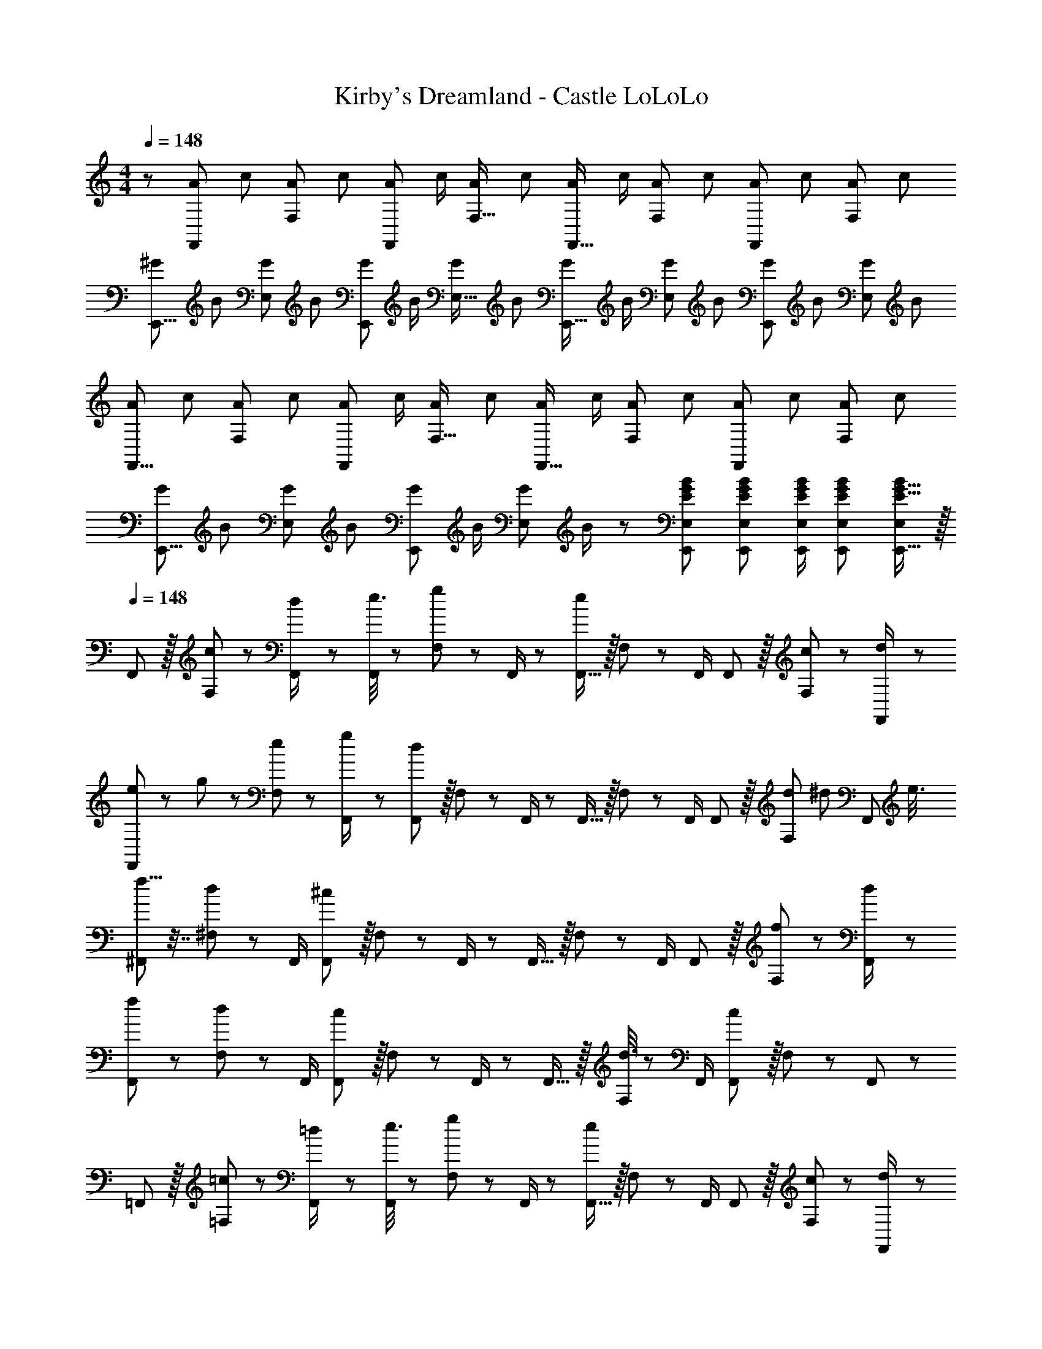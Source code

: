 X: 1
T: Kirby's Dreamland - Castle LoLoLo
Z: ABC Generated by Starbound Composer
L: 1/8
M: 4/4
Q: 1/4=148
K: C
z/48 [A7/12F,,53/48z9/16] [c25/48z23/48] [A25/48F,25/24z/2] [c13/24z/2] [A13/24F,,25/24z/2] [c/2z23/48] [A25/48F,17/16z23/48] [c13/24z25/48] [A13/24F,,17/16z25/48] [c/2z23/48] [A25/48F,25/24z23/48] [c25/48z/2] [A25/48F,,25/24z/2] [c25/48z23/48] [A25/48F,25/24z/2] [c13/24z/2] 
[^G29/48E,,9/8z7/12] [B25/48z23/48] [G25/48E,25/24z/2] [B13/24z/2] [G13/24E,,25/24z/2] [B/2z23/48] [G25/48E,17/16z23/48] [B13/24z25/48] [G13/24E,,17/16z25/48] [B/2z23/48] [G25/48E,25/24z23/48] [B25/48z/2] [G25/48E,,25/24z/2] [B25/48z23/48] [G25/48E,25/24z/2] [B13/24z/2] 
[A29/48F,,9/8z7/12] [c25/48z23/48] [A25/48F,25/24z/2] [c13/24z/2] [A13/24F,,25/24z/2] [c/2z23/48] [A25/48F,17/16z23/48] [c13/24z25/48] [A13/24F,,17/16z25/48] [c/2z23/48] [A25/48F,25/24z23/48] [c25/48z/2] [A25/48F,,25/24z/2] [c25/48z23/48] [A25/48F,25/24z/2] [c13/24z/2] 
[G29/48E,,9/8z7/12] [B25/48z23/48] [G25/48E,25/24z/2] [B13/24z/2] [G13/24E,,25/24z/2] [B/2z23/48] [G25/48E,z23/48] B/2 z/48 [EGBE,,E,] [E47/48G47/48B47/48E,,47/48E,47/48] [E/2G/2B/2E,,/2E,/2] [E23/48G23/48B23/48E,,23/48E,23/48] [E15/16G15/16E,,15/16B47/48E,47/48] z/16 
Q: 1/4=148
F,, z/16 [c11/24F,11/24] z/24 [d23/48F,,/2] z/48 [e3/8F,,11/12] z29/48 [g19/48F,11/24] z/12 F,,/2 z/48 [F,,15/16e95/48] z/16 F,11/24 z/48 F,,/2 F,,11/12 z/16 [c11/24F,11/24] z/24 [d23/48F,,/2] z/48 
[e13/24F,,] z/24 g11/24 z/48 [e11/24F,11/24] z/24 [g23/48F,,/2] z/48 [F,,11/12d95/24] z/16 F,11/24 z/48 F,,/2 z/48 F,,15/16 z/16 F,11/24 z/48 F,,/2 F,,11/12 z/16 [d17/48F,11/24z/3] [^d17/48z/6] [F,,23/48z/6] [e3/8z/3] 
[f5/8^F,,] z7/16 [d19/48^F,11/24] z5/48 F,,/2 [F,,11/12^c95/24] z/16 F,11/24 z/48 F,,/2 z/48 F,,15/16 z/16 F,11/24 z/48 F,,/2 F,,11/12 z/16 [f11/24F,11/24] z/24 [d23/48F,,/2] z/48 
[f11/24F,,] z29/48 [d19/48F,11/24] z5/48 F,,/2 [F,,11/12c95/48] z/16 F,11/24 z/48 F,,/2 z/48 F,,15/16 z/16 [d3/8F,11/24] z5/48 F,,/2 [F,,11/12c95/48] z/16 F,11/24 z/24 F,,23/48 z/48 
=F,, z/16 [=c11/24=F,11/24] z/24 [=d23/48F,,/2] z/48 [e3/8F,,11/12] z29/48 [g19/48F,11/24] z/12 F,,/2 z/48 [F,,15/16e95/48] z/16 F,11/24 z/48 F,,/2 F,,11/12 z/16 [c11/24F,11/24] z/24 [d23/48F,,/2] z/48 
[e13/24F,,] z/24 g11/24 z/48 [e11/24F,11/24] z/24 [g23/48F,,/2] z/48 [F,,11/12d95/24] z/16 F,11/24 z/48 F,,/2 z/48 F,,15/16 z/16 F,11/24 z/48 F,,/2 F,,11/12 z/16 [d17/48F,11/24z/3] [^d17/48z/6] [F,,23/48z/6] [e3/8z/3] 
[f5/8^F,,] z7/16 [d19/48^F,11/24] z5/48 F,,/2 [F,,11/12^c95/24] z/16 F,11/24 z/48 F,,/2 z/48 F,,15/16 z/16 F,11/24 z/48 F,,/2 F,,11/12 z/16 [f11/24F,11/24] z/24 [d23/48F,,/2] z/48 
[f11/24F,,] z29/48 [d19/48F,11/24] z5/48 F,,/2 [c23/48F,,11/12] z/48 d11/24 z/48 [F,11/24c31/16] z/48 F,,/2 z/48 F,,15/16 z/16 [d3/8F,11/24] z5/48 F,,/2 [f23/48F,,11/12] z/48 ^f11/24 z/48 [F,11/24^g15/16] z/24 F,,23/48 z/48 
[f11/24a11/24D,,] z29/48 [a19/48^c'19/48D,11/24] z5/48 D,,/2 [D,,11/12=d95/24f95/24] z/16 D,11/24 z/48 D,,/2 z/48 D,,15/16 z/16 D,11/24 z/48 D,,/2 D,,11/12 z/16 [f11/24D,11/24a23/48] z/24 [e23/48g/2D,,/2] z/48 
[f11/24a11/24D,,] z29/48 [a19/48c'19/48D,11/24] z5/48 D,,/2 [D,,11/12d95/48f95/48] z/16 D,11/24 z/48 D,,/2 z/48 D,,15/16 z/16 [e3/8g3/8D,11/24] z5/48 D,,/2 [D,,11/12d95/48f95/48] z/16 D,11/24 z/24 D,,23/48 z/48 
[=f11/24g11/24^C,,] z29/48 [g19/48=c'19/48^C,11/24] z5/48 C,,/2 [C,,11/12c95/24f95/24] z/16 C,11/24 z/48 C,,/2 z/48 C,,15/16 z/16 C,11/24 z/48 C,,/2 C,,11/12 z/16 [f11/24C,11/24g23/48] z/24 [^d23/48=g/2C,,/2] z/48 
[f11/24^g11/24C,,] z29/48 [g19/48c'19/48C,11/24] z5/48 C,,/2 [C,,11/12c95/48f95/48] z/16 C,11/24 z/48 C,,/2 z/48 C,,15/16 z/16 [d3/8=g3/8C,11/24] z5/48 C,,/2 [C,,11/12c95/48f95/48] z/16 [C,25/48z/2] [C,,13/24z/2] 
[_B,29/48z7/12] [G,25/48z23/48] [^D,25/48=c13/24z/2] [G,13/24=d9/16z/2] [B,13/24^d53/48z/2] [G,/2z23/48] [D,25/48g9/16z23/48] [G,13/24z25/48] [^g19/48B,13/24] z/8 [=F,/2z23/48] [=g3/8C,25/48] z5/48 [F,25/48z/2] [B,25/48f95/48z/2] [F,25/48z23/48] [C,25/48z/2] [F,13/24z/2] 
[C29/48z7/12] [G,25/48z23/48] [D,25/48d13/24z/2] [G,13/24f9/16z/2] [C13/24g9/16z/2] [G,/2z23/48] [d19/48D,25/48] z/12 [G,13/24z25/48] [c19/48^G,13/24] z/8 [F,/2z23/48] [_B3/8C,25/48] z5/48 [F,25/48z/2] [c3/8G,25/48] z/8 [F,25/48z23/48] [B11/24C,25/48] z/24 [c23/48F,13/24] z/48 
[=d11/24B,29/48] z/8 [=G,25/48z23/48] [c11/24D,25/48] z/24 [d23/48G,13/24] z/48 [B,13/24=G479/48z/2] [G,/2z23/48] [D,25/48z23/48] [G,13/24z25/48] [B,13/24z25/48] [G,/2z23/48] [D,25/48z23/48] [G,25/48z/2] [B,25/48z/2] [G,25/48z23/48] [D,25/48z/2] [G,13/24z/2] 
[B,29/48z7/12] [G,25/48z23/48] [D,25/48z/2] [G,13/24z/2] [B,13/24z/2] [G,/2z23/48] [D,25/48z23/48] [G,13/24z25/48] [E25/48^G25/48=B25/48E,,25/48E,25/48] [B23/48E,23/48E/2G/2E,,/2] z47/48 [E/2G/2B/2E,,/2E,/2] [E23/48G23/48B23/48E,,23/48E,23/48] [G/3B/3E,/3E19/48E,,19/48] z2/3 
Q: 1/4=148
=F,, z/16 [c11/24F,11/24] z/24 [d23/48F,,/2] z/48 [e3/8F,,11/12] z29/48 [g19/48F,11/24] z/12 F,,/2 z/48 [F,,15/16e95/48] z/16 F,11/24 z/48 F,,/2 F,,11/12 z/16 [c11/24F,11/24] z/24 [d23/48F,,/2] z/48 
[e13/24F,,] z/24 g11/24 z/48 [e11/24F,11/24] z/24 [g23/48F,,/2] z/48 [F,,11/12d95/24] z/16 F,11/24 z/48 F,,/2 z/48 F,,15/16 z/16 F,11/24 z/48 F,,/2 F,,11/12 z/16 [d17/48F,11/24z/3] [^d17/48z/6] [F,,23/48z/6] [e3/8z/3] 
[f5/8^F,,] z7/16 [d19/48^F,11/24] z5/48 F,,/2 [F,,11/12^c95/24] z/16 F,11/24 z/48 F,,/2 z/48 F,,15/16 z/16 F,11/24 z/48 F,,/2 F,,11/12 z/16 [f11/24F,11/24] z/24 [d23/48F,,/2] z/48 
[f11/24F,,] z29/48 [d19/48F,11/24] z5/48 F,,/2 [F,,11/12c95/48] z/16 F,11/24 z/48 F,,/2 z/48 F,,15/16 z/16 [d3/8F,11/24] z5/48 F,,/2 [F,,11/12c95/48] z/16 F,11/24 z/24 F,,23/48 z/48 
=F,, z/16 [=c11/24=F,11/24] z/24 [=d23/48F,,/2] z/48 [e3/8F,,11/12] z29/48 [g19/48F,11/24] z/12 F,,/2 z/48 [F,,15/16e95/48] z/16 F,11/24 z/48 F,,/2 F,,11/12 z/16 [c11/24F,11/24] z/24 [d23/48F,,/2] z/48 
[e13/24F,,] z/24 g11/24 z/48 [e11/24F,11/24] z/24 [g23/48F,,/2] z/48 [F,,11/12d95/24] z/16 F,11/24 z/48 F,,/2 z/48 F,,15/16 z/16 F,11/24 z/48 F,,/2 F,,11/12 z/16 [d17/48F,11/24z/3] [^d17/48z/6] [F,,23/48z/6] [e3/8z/3] 
[f5/8^F,,] z7/16 [d19/48^F,11/24] z5/48 F,,/2 [F,,11/12^c95/24] z/16 F,11/24 z/48 F,,/2 z/48 F,,15/16 z/16 F,11/24 z/48 F,,/2 F,,11/12 z/16 [f11/24F,11/24] z/24 [d23/48F,,/2] z/48 
[f11/24F,,] z29/48 [d19/48F,11/24] z5/48 F,,/2 [c23/48F,,11/12] z/48 d11/24 z/48 [F,11/24c31/16] z/48 F,,/2 z/48 F,,15/16 z/16 [d3/8F,11/24] z5/48 F,,/2 [f23/48F,,11/12] z/48 ^f11/24 z/48 [F,11/24^g15/16] z/24 F,,23/48 z/48 
[f11/24a11/24D,,] z29/48 [a19/48^c'19/48=D,11/24] z5/48 D,,/2 [D,,11/12=d95/24f95/24] z/16 D,11/24 z/48 D,,/2 z/48 D,,15/16 z/16 D,11/24 z/48 D,,/2 D,,11/12 z/16 [f11/24D,11/24a23/48] z/24 [e23/48g/2D,,/2] z/48 
[f11/24a11/24D,,] z29/48 [a19/48c'19/48D,11/24] z5/48 D,,/2 [D,,11/12d95/48f95/48] z/16 D,11/24 z/48 D,,/2 z/48 D,,15/16 z/16 [e3/8g3/8D,11/24] z5/48 D,,/2 [D,,11/12d95/48f95/48] z/16 D,11/24 z/24 D,,23/48 z/48 
[=f11/24g11/24C,,] z29/48 [g19/48=c'19/48C,11/24] z5/48 C,,/2 [C,,11/12c95/24f95/24] z/16 C,11/24 z/48 C,,/2 z/48 C,,15/16 z/16 C,11/24 z/48 C,,/2 C,,11/12 z/16 [f11/24C,11/24g23/48] z/24 [^d23/48=g/2C,,/2] z/48 
[f11/24^g11/24C,,] z29/48 [g19/48c'19/48C,11/24] z5/48 C,,/2 [C,,11/12c95/48f95/48] z/16 C,11/24 z/48 C,,/2 z/48 C,,15/16 z/16 [d3/8=g3/8C,11/24] z5/48 C,,/2 [C,,11/12c95/48f95/48] z/16 [C,25/48z/2] [C,,13/24z/2] 
[B,29/48z7/12] [G,25/48z23/48] [^D,25/48=c13/24z/2] [G,13/24=d9/16z/2] [B,13/24^d53/48z/2] [G,/2z23/48] [D,25/48g9/16z23/48] [G,13/24z25/48] [^g19/48B,13/24] z/8 [=F,/2z23/48] [=g3/8C,25/48] z5/48 [F,25/48z/2] [B,25/48f95/48z/2] [F,25/48z23/48] [C,25/48z/2] [F,13/24z/2] 
[C29/48z7/12] [G,25/48z23/48] [D,25/48d13/24z/2] [G,13/24f9/16z/2] [C13/24g9/16z/2] [G,/2z23/48] [d19/48D,25/48] z/12 [G,13/24z25/48] [c19/48^G,13/24] z/8 [F,/2z23/48] [_B3/8C,25/48] z5/48 [F,25/48z/2] [c3/8G,25/48] z/8 [F,25/48z23/48] [B11/24C,25/48] z/24 [c23/48F,13/24] z/48 
[=d11/24B,29/48] z/8 [=G,25/48z23/48] [c11/24D,25/48] z/24 [d23/48G,13/24] z/48 [B,13/24=G479/48z/2] [G,/2z23/48] [D,25/48z23/48] [G,13/24z25/48] [B,13/24z25/48] [G,/2z23/48] [D,25/48z23/48] [G,25/48z/2] [B,25/48z/2] [G,25/48z23/48] [D,25/48z/2] [G,13/24z/2] 
[B,29/48z7/12] [G,25/48z23/48] [D,25/48z/2] [G,13/24z/2] [B,13/24z/2] [G,/2z23/48] [D,25/48z23/48] [G,13/24z25/48] [E25/48^G25/48=B25/48E,,25/48E,25/48] [B23/48E,23/48E/2G/2E,,/2] z47/48 [E/2G/2B/2E,,/2E,/2] [E23/48G23/48B23/48E,,23/48E,23/48] [G/3B/3E,/3E19/48E,,19/48] 
